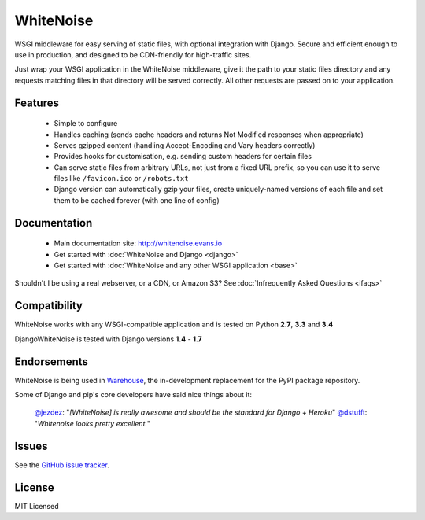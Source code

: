 WhiteNoise
==========

.. image:: https://travis-ci.org/evansd/whitenoise.png
   :target:  https://travis-ci.org/evansd/whitenoise
   :alt: Build Status

.. image:: https://badge.fury.io/py/whitenoise.png
    :target: https://pypi.python.org/pypi/whitenoise
    :alt: Latest PyPI version

WSGI middleware for easy serving of static files, with optional integration with Django.
Secure and efficient enough to use in production, and designed to be CDN-friendly for
high-traffic sites.

Just wrap your WSGI application in the WhiteNoise middleware, give it the path to your
static files directory and any requests matching files in that directory will be served
correctly. All other requests are passed on to your application.

Features
--------

 * Simple to configure
 * Handles caching (sends cache headers and returns Not Modified responses when appropriate)
 * Serves gzipped content (handling Accept-Encoding and Vary headers correctly)
 * Provides hooks for customisation, e.g. sending custom headers for certain files
 * Can serve static files from arbitrary URLs, not just from a fixed URL prefix, so
   you can use it to serve files like ``/favicon.ico`` or ``/robots.txt``
 * Django version can automatically gzip your files, create uniquely-named versions of each
   file and set them to be cached forever (with one line of config)

Documentation
-------------

 * Main documentation site: `<http://whitenoise.evans.io>`_
 * Get started with :doc:`WhiteNoise and Django <django>`
 * Get started with :doc:`WhiteNoise and any other WSGI application <base>`

Shouldn't I be using a real webserver, or a CDN, or Amazon S3?
See :doc:`Infrequently Asked Questions <ifaqs>`


Compatibility
-------------

WhiteNoise works with any WSGI-compatible application and is tested on Python **2.7**, **3.3** and **3.4**

DjangoWhiteNoise is tested with Django versions **1.4** - **1.7**


Endorsements
------------

WhiteNoise is being used in `Warehouse <https://github.com/pypa/warehouse>`_, the in-development
replacement for the PyPI package repository.

Some of Django and pip's core developers have said nice things about it:

   `@jezdez <https://twitter.com/jezdez/status/440901769821179904>`_: "*[WhiteNoise]
   is really awesome and should be the standard for Django + Heroku*"
   `@dstufft <https://twitter.com/dstufft/status/440948000782032897>`_: "*Whitenoise
   looks pretty excellent.*"


Issues
------

See the `GitHub issue tracker <https://github.com/evansd/whitenoise/issues>`_.


License
-------

MIT Licensed

